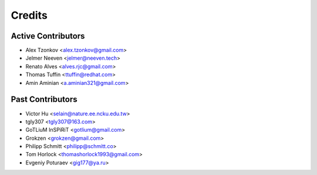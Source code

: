 =======
Credits
=======

Active Contributors
-------------------

* Alex Tzonkov <alex.tzonkov@gmail.com>
* Jelmer Neeven <jelmer@neeven.tech>
* Renato Alves <alves.rjc@gmail.com>
* Thomas Tuffin <ttuffin@redhat.com>
* Amin Aminian <a.aminian321@gmail.com>

Past Contributors
-----------------

* Victor Hu <selain@nature.ee.ncku.edu.tw>
* tgly307 <tgly307@163.com>
* GoTLiuM InSPiRiT <gotlium@gmail.com>
* Grokzen <grokzen@gmail.com>
* Philipp Schmitt <philipp@schmitt.co>
* Tom Horlock <thomashorlock1993@gmail.com>
* Evgeniy Poturaev <gig177@ya.ru>
